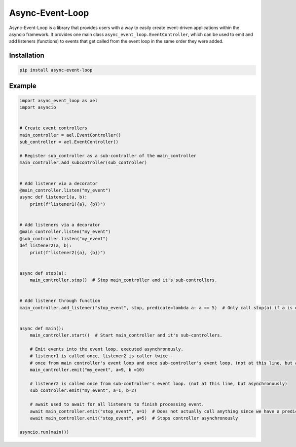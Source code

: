 ============================================
Async-Event-Loop
============================================

Async-Event-Loop is a library that provides users with a way to easily create
event-driven applications within the asyncio framework. It provides one main class
``async_event_loop.EventController``, which can be used to emit and add listeners (functions) to events
that get called from the event loop in the same order they were added.


Installation
==============
.. code-block:: bash

    pip install async-event-loop


Example
=============
.. code-block:: python

    import async_event_loop as ael
    import asyncio


    # Create event controllers
    main_controller = ael.EventController()
    sub_controller = ael.EventController()

    # Register sub_controller as a sub-controller of the main_controller
    main_controller.add_subcontroller(sub_controller)


    # Add listener via a decorator
    @main_controller.listen("my_event")
    async def listener1(a, b):
        print(f"listener1({a}, {b})")


    # Add listeners via a decorator
    @main_controller.listen("my_event")
    @sub_controller.listen("my_event")
    def listener2(a, b):
        print(f"listener2({a}, {b})")


    async def stop(a):
        main_controller.stop()  # Stop main_controller and it's sub-controllers.


    # Add listener through function
    main_controller.add_listener("stop_event", stop, predicate=lambda a: a == 5)  # Only call stop(a) if a is equal to 5


    async def main():
        main_controller.start()  # Start main_controller and it's sub-controllers.

        # Emit events into the event loop, executed asynchronously.
        # listener1 is called once, listener2 is caller twice -
        # once from main controller's event loop and once sub-controller's event loop. (not at this line, but asynchronously)
        main_controller.emit("my_event", a=9, b =10)

        # listener2 is called once from sub-controller's event loop. (not at this line, but asynchronously)
        sub_controller.emit("my_event", a=1, b=2)

        # await used to await for all listeners to finish processing event.
        await main_controller.emit("stop_event", a=1)  # Does not actually call anything since we have a predicate of a == 5.
        await main_controller.emit("stop_event", a=5)  # Stops controller asynchronously

    asyncio.run(main())
